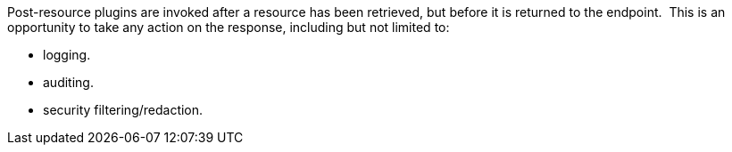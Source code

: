 :type: pluginIntro
:status: published
:title: Post-Resource Plugins
:link: _post-resource_plugins
:summary: Perform any changes to a resource after download.
:plugintypes: postresource
:order: 09

Post-resource plugins are invoked after a resource has been retrieved, but before it is returned to the endpoint. 
This is an opportunity to take any action on the response, including but not limited to:

* logging.
* auditing.
* security filtering/redaction.
